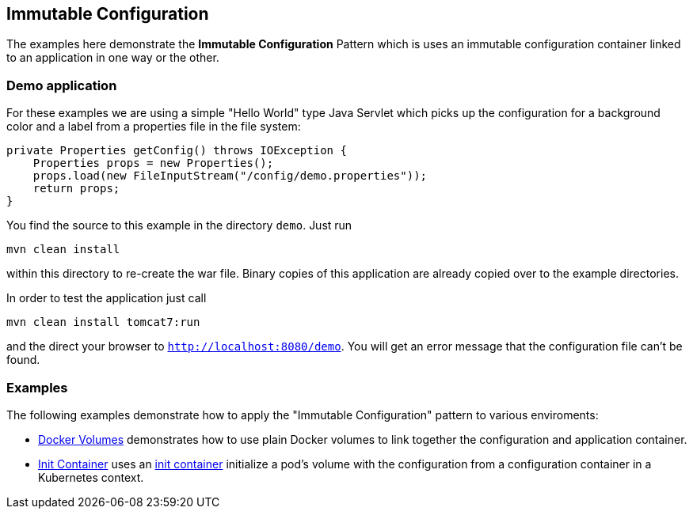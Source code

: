 
## Immutable Configuration

The examples here demonstrate the **Immutable Configuration** Pattern which is uses an immutable configuration container linked to an application in one way or the other.

### Demo application

For these examples we are using a simple "Hello World" type Java Servlet which picks up the configuration for a background color and a label from a properties file in the file system:

[source, java]
----
private Properties getConfig() throws IOException {
    Properties props = new Properties();
    props.load(new FileInputStream("/config/demo.properties"));
    return props;
}
----

You find the source to this example in the directory `demo`. Just run 

[source]
----
mvn clean install
----

within this directory to re-create the war file. Binary copies of this application are already copied over to the example directories.

In order to test the application just call 

[source, bash]
----
mvn clean install tomcat7:run
----

and the direct your browser to `http://localhost:8080/demo`. You will get an error message that the configuration file can't be found.

### Examples

The following examples demonstrate how to apply the "Immutable Configuration" pattern to various enviroments:

* link:docker-volumes/README.adoc[Docker Volumes] demonstrates how to use plain Docker volumes to link together the configuration and application container.
* link:init-container/README.adoc[Init Container] uses an https://kubernetes.io/docs/concepts/workloads/pods/init-containers/[init container] initialize a pod's volume with the configuration from a configuration container in a Kubernetes context.
